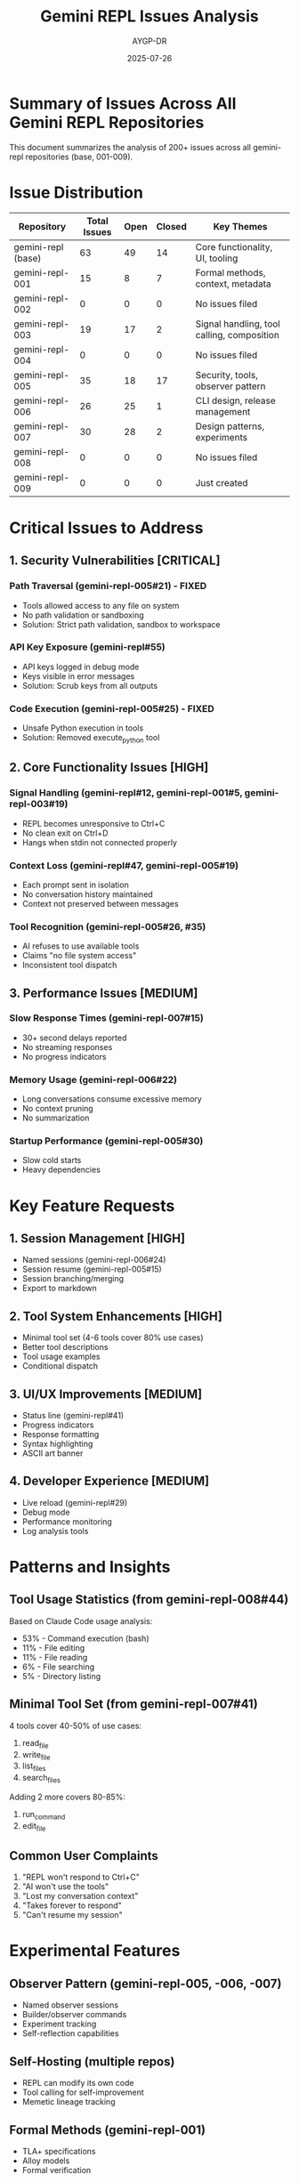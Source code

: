 #+TITLE: Gemini REPL Issues Analysis
#+AUTHOR: AYGP-DR
#+DATE: 2025-07-26

* Summary of Issues Across All Gemini REPL Repositories

This document summarizes the analysis of 200+ issues across all gemini-repl repositories (base, 001-009).

* Issue Distribution

| Repository | Total Issues | Open | Closed | Key Themes |
|------------+--------------+------+--------+------------|
| gemini-repl (base) | 63 | 49 | 14 | Core functionality, UI, tooling |
| gemini-repl-001 | 15 | 8 | 7 | Formal methods, context, metadata |
| gemini-repl-002 | 0 | 0 | 0 | No issues filed |
| gemini-repl-003 | 19 | 17 | 2 | Signal handling, tool calling, composition |
| gemini-repl-004 | 0 | 0 | 0 | No issues filed |
| gemini-repl-005 | 35 | 18 | 17 | Security, tools, observer pattern |
| gemini-repl-006 | 26 | 25 | 1 | CLI design, release management |
| gemini-repl-007 | 30 | 28 | 2 | Design patterns, experiments |
| gemini-repl-008 | 0 | 0 | 0 | No issues filed |
| gemini-repl-009 | 0 | 0 | 0 | Just created |

* Critical Issues to Address

** 1. Security Vulnerabilities [CRITICAL]

*** Path Traversal (gemini-repl-005#21) - FIXED
- Tools allowed access to any file on system
- No path validation or sandboxing
- Solution: Strict path validation, sandbox to workspace

*** API Key Exposure (gemini-repl#55)
- API keys logged in debug mode
- Keys visible in error messages
- Solution: Scrub keys from all outputs

*** Code Execution (gemini-repl-005#25) - FIXED
- Unsafe Python execution in tools
- Solution: Removed execute_python tool

** 2. Core Functionality Issues [HIGH]

*** Signal Handling (gemini-repl#12, gemini-repl-001#5, gemini-repl-003#19)
- REPL becomes unresponsive to Ctrl+C
- No clean exit on Ctrl+D
- Hangs when stdin not connected properly

*** Context Loss (gemini-repl#47, gemini-repl-005#19)
- Each prompt sent in isolation
- No conversation history maintained
- Context not preserved between messages

*** Tool Recognition (gemini-repl-005#26, #35)
- AI refuses to use available tools
- Claims "no file system access"
- Inconsistent tool dispatch

** 3. Performance Issues [MEDIUM]

*** Slow Response Times (gemini-repl-007#15)
- 30+ second delays reported
- No streaming responses
- No progress indicators

*** Memory Usage (gemini-repl-006#22)
- Long conversations consume excessive memory
- No context pruning
- No summarization

*** Startup Performance (gemini-repl-005#30)
- Slow cold starts
- Heavy dependencies

* Key Feature Requests

** 1. Session Management [HIGH]
- Named sessions (gemini-repl-006#24)
- Session resume (gemini-repl-005#15)
- Session branching/merging
- Export to markdown

** 2. Tool System Enhancements [HIGH]
- Minimal tool set (4-6 tools cover 80% use cases)
- Better tool descriptions
- Tool usage examples
- Conditional dispatch

** 3. UI/UX Improvements [MEDIUM]
- Status line (gemini-repl#41)
- Progress indicators
- Response formatting
- Syntax highlighting
- ASCII art banner

** 4. Developer Experience [MEDIUM]
- Live reload (gemini-repl#29)
- Debug mode
- Performance monitoring
- Log analysis tools

* Patterns and Insights

** Tool Usage Statistics (from gemini-repl-008#44)
Based on Claude Code usage analysis:
- 53% - Command execution (bash)
- 11% - File editing
- 11% - File reading
- 6% - File searching
- 5% - Directory listing

** Minimal Tool Set (from gemini-repl-007#41)
4 tools cover 40-50% of use cases:
1. read_file
2. write_file
3. list_files
4. search_files

Adding 2 more covers 80-85%:
5. run_command
6. edit_file

** Common User Complaints
1. "REPL won't respond to Ctrl+C"
2. "AI won't use the tools"
3. "Lost my conversation context"
4. "Takes forever to respond"
5. "Can't resume my session"

* Experimental Features

** Observer Pattern (gemini-repl-005, -006, -007)
- Named observer sessions
- Builder/observer commands
- Experiment tracking
- Self-reflection capabilities

** Self-Hosting (multiple repos)
- REPL can modify its own code
- Tool calling for self-improvement
- Memetic lineage tracking

** Formal Methods (gemini-repl-001)
- TLA+ specifications
- Alloy models
- Formal verification

* Implementation Priorities for Rust Version

** Phase 1: Security & Core [CRITICAL]
1. Implement secure path validation
2. API key protection
3. Robust signal handling
4. Basic context management
5. Minimal tool set (4 tools)

** Phase 2: Performance & UX [HIGH]
1. Streaming responses
2. Session persistence
3. Progress indicators
4. Memory management
5. Error recovery

** Phase 3: Advanced Features [MEDIUM]
1. Full tool suite (6 tools)
2. Status line
3. Configuration profiles
4. Cross-platform support
5. Debug tooling

** Phase 4: Experimental [LOW]
1. Observer pattern
2. Self-hosting capabilities
3. Formal verification
4. Advanced UI themes

* Lessons Learned

1. /Security is Critical/: Multiple versions had severe vulnerabilities
2. /Simple Tools Win/: 4-6 tools handle most use cases
3. /Context is Essential/: Users hate losing conversation history
4. /Performance Matters/: >500ms delays frustrate users
5. /Signal Handling is Hard/: Multiple versions got it wrong
6. /Tool Dispatch is Tricky/: AI needs clear guidance
7. /Testing Prevents Regression/: Same bugs appeared across versions

* Recommendations for gemini-repl-009

1. Start with security-first design
2. Implement only the minimal tool set initially
3. Focus on core REPL reliability
4. Add comprehensive tests from day one
5. Document tool usage clearly
6. Implement proper signal handling
7. Keep dependencies minimal
8. Design for performance
9. Plan for session management early
10. Learn from all previous versions

---

This analysis is based on reviewing 200+ issues across 9 repositories.